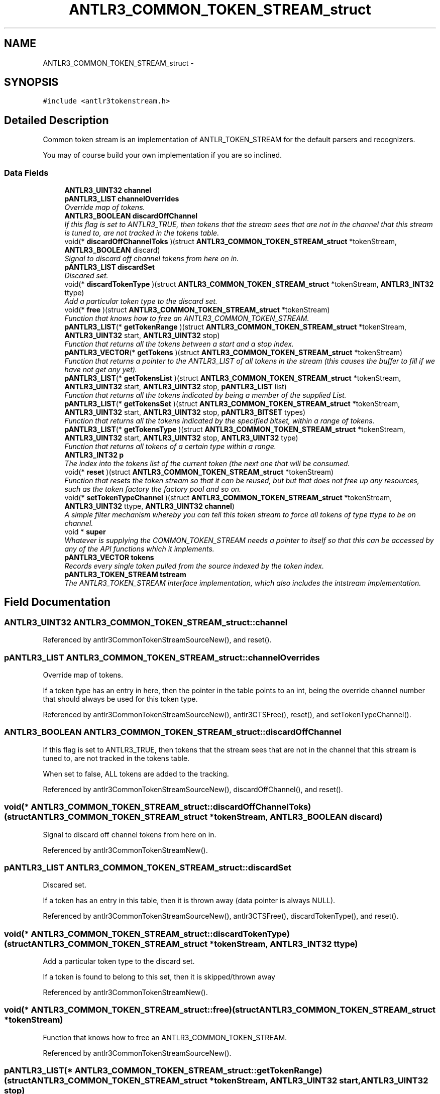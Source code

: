 .TH "ANTLR3_COMMON_TOKEN_STREAM_struct" 3 "29 Nov 2010" "Version 3.3" "ANTLR3C" \" -*- nroff -*-
.ad l
.nh
.SH NAME
ANTLR3_COMMON_TOKEN_STREAM_struct \- 
.SH SYNOPSIS
.br
.PP
\fC#include <antlr3tokenstream.h>\fP
.PP
.SH "Detailed Description"
.PP 
Common token stream is an implementation of ANTLR_TOKEN_STREAM for the default parsers and recognizers. 

You may of course build your own implementation if you are so inclined. 
.SS "Data Fields"

.in +1c
.ti -1c
.RI "\fBANTLR3_UINT32\fP \fBchannel\fP"
.br
.ti -1c
.RI "\fBpANTLR3_LIST\fP \fBchannelOverrides\fP"
.br
.RI "\fIOverride map of tokens. \fP"
.ti -1c
.RI "\fBANTLR3_BOOLEAN\fP \fBdiscardOffChannel\fP"
.br
.RI "\fIIf this flag is set to ANTLR3_TRUE, then tokens that the stream sees that are not in the channel that this stream is tuned to, are not tracked in the tokens table. \fP"
.ti -1c
.RI "void(* \fBdiscardOffChannelToks\fP )(struct \fBANTLR3_COMMON_TOKEN_STREAM_struct\fP *tokenStream, \fBANTLR3_BOOLEAN\fP discard)"
.br
.RI "\fISignal to discard off channel tokens from here on in. \fP"
.ti -1c
.RI "\fBpANTLR3_LIST\fP \fBdiscardSet\fP"
.br
.RI "\fIDiscared set. \fP"
.ti -1c
.RI "void(* \fBdiscardTokenType\fP )(struct \fBANTLR3_COMMON_TOKEN_STREAM_struct\fP *tokenStream, \fBANTLR3_INT32\fP ttype)"
.br
.RI "\fIAdd a particular token type to the discard set. \fP"
.ti -1c
.RI "void(* \fBfree\fP )(struct \fBANTLR3_COMMON_TOKEN_STREAM_struct\fP *tokenStream)"
.br
.RI "\fIFunction that knows how to free an ANTLR3_COMMON_TOKEN_STREAM. \fP"
.ti -1c
.RI "\fBpANTLR3_LIST\fP(* \fBgetTokenRange\fP )(struct \fBANTLR3_COMMON_TOKEN_STREAM_struct\fP *tokenStream, \fBANTLR3_UINT32\fP start, \fBANTLR3_UINT32\fP stop)"
.br
.RI "\fIFunction that returns all the tokens between a start and a stop index. \fP"
.ti -1c
.RI "\fBpANTLR3_VECTOR\fP(* \fBgetTokens\fP )(struct \fBANTLR3_COMMON_TOKEN_STREAM_struct\fP *tokenStream)"
.br
.RI "\fIFunction that returns a pointer to the ANTLR3_LIST of all tokens in the stream (this causes the buffer to fill if we have not get any yet). \fP"
.ti -1c
.RI "\fBpANTLR3_LIST\fP(* \fBgetTokensList\fP )(struct \fBANTLR3_COMMON_TOKEN_STREAM_struct\fP *tokenStream, \fBANTLR3_UINT32\fP start, \fBANTLR3_UINT32\fP stop, \fBpANTLR3_LIST\fP list)"
.br
.RI "\fIFunction that returns all the tokens indicated by being a member of the supplied List. \fP"
.ti -1c
.RI "\fBpANTLR3_LIST\fP(* \fBgetTokensSet\fP )(struct \fBANTLR3_COMMON_TOKEN_STREAM_struct\fP *tokenStream, \fBANTLR3_UINT32\fP start, \fBANTLR3_UINT32\fP stop, \fBpANTLR3_BITSET\fP types)"
.br
.RI "\fIFunction that returns all the tokens indicated by the specified bitset, within a range of tokens. \fP"
.ti -1c
.RI "\fBpANTLR3_LIST\fP(* \fBgetTokensType\fP )(struct \fBANTLR3_COMMON_TOKEN_STREAM_struct\fP *tokenStream, \fBANTLR3_UINT32\fP start, \fBANTLR3_UINT32\fP stop, \fBANTLR3_UINT32\fP type)"
.br
.RI "\fIFunction that returns all tokens of a certain type within a range. \fP"
.ti -1c
.RI "\fBANTLR3_INT32\fP \fBp\fP"
.br
.RI "\fIThe index into the tokens list of the current token (the next one that will be consumed. \fP"
.ti -1c
.RI "void(* \fBreset\fP )(struct \fBANTLR3_COMMON_TOKEN_STREAM_struct\fP *tokenStream)"
.br
.RI "\fIFunction that resets the token stream so that it can be reused, but but that does not free up any resources, such as the token factory the factory pool and so on. \fP"
.ti -1c
.RI "void(* \fBsetTokenTypeChannel\fP )(struct \fBANTLR3_COMMON_TOKEN_STREAM_struct\fP *tokenStream, \fBANTLR3_UINT32\fP ttype, \fBANTLR3_UINT32\fP \fBchannel\fP)"
.br
.RI "\fIA simple filter mechanism whereby you can tell this token stream to force all tokens of type ttype to be on channel. \fP"
.ti -1c
.RI "void * \fBsuper\fP"
.br
.RI "\fIWhatever is supplying the COMMON_TOKEN_STREAM needs a pointer to itself so that this can be accessed by any of the API functions which it implements. \fP"
.ti -1c
.RI "\fBpANTLR3_VECTOR\fP \fBtokens\fP"
.br
.RI "\fIRecords every single token pulled from the source indexed by the token index. \fP"
.ti -1c
.RI "\fBpANTLR3_TOKEN_STREAM\fP \fBtstream\fP"
.br
.RI "\fIThe ANTLR3_TOKEN_STREAM interface implementation, which also includes the intstream implementation. \fP"
.in -1c
.SH "Field Documentation"
.PP 
.SS "\fBANTLR3_UINT32\fP \fBANTLR3_COMMON_TOKEN_STREAM_struct::channel\fP"
.PP
Referenced by antlr3CommonTokenStreamSourceNew(), and reset().
.SS "\fBpANTLR3_LIST\fP \fBANTLR3_COMMON_TOKEN_STREAM_struct::channelOverrides\fP"
.PP
Override map of tokens. 
.PP
If a token type has an entry in here, then the pointer in the table points to an int, being the override channel number that should always be used for this token type. 
.PP
Referenced by antlr3CommonTokenStreamSourceNew(), antlr3CTSFree(), reset(), and setTokenTypeChannel().
.SS "\fBANTLR3_BOOLEAN\fP \fBANTLR3_COMMON_TOKEN_STREAM_struct::discardOffChannel\fP"
.PP
If this flag is set to ANTLR3_TRUE, then tokens that the stream sees that are not in the channel that this stream is tuned to, are not tracked in the tokens table. 
.PP
When set to false, ALL tokens are added to the tracking. 
.PP
Referenced by antlr3CommonTokenStreamSourceNew(), discardOffChannel(), and reset().
.SS "void(* \fBANTLR3_COMMON_TOKEN_STREAM_struct::discardOffChannelToks\fP)(struct \fBANTLR3_COMMON_TOKEN_STREAM_struct\fP *tokenStream, \fBANTLR3_BOOLEAN\fP discard)"
.PP
Signal to discard off channel tokens from here on in. 
.PP
Referenced by antlr3CommonTokenStreamNew().
.SS "\fBpANTLR3_LIST\fP \fBANTLR3_COMMON_TOKEN_STREAM_struct::discardSet\fP"
.PP
Discared set. 
.PP
If a token has an entry in this table, then it is thrown away (data pointer is always NULL). 
.PP
Referenced by antlr3CommonTokenStreamSourceNew(), antlr3CTSFree(), discardTokenType(), and reset().
.SS "void(* \fBANTLR3_COMMON_TOKEN_STREAM_struct::discardTokenType\fP)(struct \fBANTLR3_COMMON_TOKEN_STREAM_struct\fP *tokenStream, \fBANTLR3_INT32\fP ttype)"
.PP
Add a particular token type to the discard set. 
.PP
If a token is found to belong to this set, then it is skipped/thrown away 
.PP
Referenced by antlr3CommonTokenStreamNew().
.SS "void(* \fBANTLR3_COMMON_TOKEN_STREAM_struct::free\fP)(struct \fBANTLR3_COMMON_TOKEN_STREAM_struct\fP *tokenStream)"
.PP
Function that knows how to free an ANTLR3_COMMON_TOKEN_STREAM. 
.PP
Referenced by antlr3CommonTokenStreamSourceNew().
.SS "\fBpANTLR3_LIST\fP(* \fBANTLR3_COMMON_TOKEN_STREAM_struct::getTokenRange\fP)(struct \fBANTLR3_COMMON_TOKEN_STREAM_struct\fP *tokenStream, \fBANTLR3_UINT32\fP start, \fBANTLR3_UINT32\fP stop)"
.PP
Function that returns all the tokens between a start and a stop index. 
.PP
TODO: This is a new list (Ack! Maybe this is a reason to have factories for LISTS and HASHTABLES etc :-( come back to this) 
.PP
Referenced by antlr3CommonTokenStreamNew().
.SS "\fBpANTLR3_VECTOR\fP(* \fBANTLR3_COMMON_TOKEN_STREAM_struct::getTokens\fP)(struct \fBANTLR3_COMMON_TOKEN_STREAM_struct\fP *tokenStream)"
.PP
Function that returns a pointer to the ANTLR3_LIST of all tokens in the stream (this causes the buffer to fill if we have not get any yet). 
.PP
Referenced by antlr3CommonTokenStreamNew().
.SS "\fBpANTLR3_LIST\fP(* \fBANTLR3_COMMON_TOKEN_STREAM_struct::getTokensList\fP)(struct \fBANTLR3_COMMON_TOKEN_STREAM_struct\fP *tokenStream, \fBANTLR3_UINT32\fP start, \fBANTLR3_UINT32\fP stop, \fBpANTLR3_LIST\fP list)"
.PP
Function that returns all the tokens indicated by being a member of the supplied List. 
.PP
Referenced by antlr3CommonTokenStreamNew().
.SS "\fBpANTLR3_LIST\fP(* \fBANTLR3_COMMON_TOKEN_STREAM_struct::getTokensSet\fP)(struct \fBANTLR3_COMMON_TOKEN_STREAM_struct\fP *tokenStream, \fBANTLR3_UINT32\fP start, \fBANTLR3_UINT32\fP stop, \fBpANTLR3_BITSET\fP types)"
.PP
Function that returns all the tokens indicated by the specified bitset, within a range of tokens. 
.PP
Referenced by antlr3CommonTokenStreamNew(), getTokenRange(), getTokensList(), and getTokensType().
.SS "\fBpANTLR3_LIST\fP(* \fBANTLR3_COMMON_TOKEN_STREAM_struct::getTokensType\fP)(struct \fBANTLR3_COMMON_TOKEN_STREAM_struct\fP *tokenStream, \fBANTLR3_UINT32\fP start, \fBANTLR3_UINT32\fP stop, \fBANTLR3_UINT32\fP type)"
.PP
Function that returns all tokens of a certain type within a range. 
.PP
Referenced by antlr3CommonTokenStreamNew().
.SS "\fBANTLR3_INT32\fP \fBANTLR3_COMMON_TOKEN_STREAM_struct::p\fP"
.PP
The index into the tokens list of the current token (the next one that will be consumed. 
.PP
p = -1 indicates that the token list is empty. 
.PP
Referenced by antlr3CommonTokenStreamNew(), consume(), getTokens(), getTokensSet(), LB(), reset(), tokLT(), toString(), and toStringSS().
.SS "void(* \fBANTLR3_COMMON_TOKEN_STREAM_struct::reset\fP)(struct \fBANTLR3_COMMON_TOKEN_STREAM_struct\fP *tokenStream)"
.PP
Function that resets the token stream so that it can be reused, but but that does not free up any resources, such as the token factory the factory pool and so on. 
.PP
This prevents the need to keep freeing and reallocating the token pools if the thing you are building is a multi-shot dameon or somethign like that. It is much faster to just reuse all the vectors. 
.PP
Referenced by antlr3CommonTokenStreamNew().
.SS "void(* \fBANTLR3_COMMON_TOKEN_STREAM_struct::setTokenTypeChannel\fP)(struct \fBANTLR3_COMMON_TOKEN_STREAM_struct\fP *tokenStream, \fBANTLR3_UINT32\fP ttype, \fBANTLR3_UINT32\fP \fBchannel\fP)"
.PP
A simple filter mechanism whereby you can tell this token stream to force all tokens of type ttype to be on channel. 
.PP
For example, when interpreting, we cannot exec actions so we need to tell the stream to force all WS and NEWLINE to be a different, ignored channel. 
.PP
Referenced by antlr3CommonTokenStreamNew().
.SS "void* \fBANTLR3_COMMON_TOKEN_STREAM_struct::super\fP"
.PP
Whatever is supplying the COMMON_TOKEN_STREAM needs a pointer to itself so that this can be accessed by any of the API functions which it implements. 
.PP
.SS "\fBpANTLR3_VECTOR\fP \fBANTLR3_COMMON_TOKEN_STREAM_struct::tokens\fP"
.PP
Records every single token pulled from the source indexed by the token index. 
.PP
There might be more efficient ways to do this, such as referencing directly in to the token factory pools, but for now this is convenient and the ANTLR3_LIST is not a huge overhead as it only stores pointers anyway, but allows for iterations and so on. 
.PP
Referenced by antlr3CommonTokenStreamNew(), antlr3CTSFree(), consume(), get(), getTokens(), LB(), reset(), tokLT(), and toStringSS().
.SS "\fBpANTLR3_TOKEN_STREAM\fP \fBANTLR3_COMMON_TOKEN_STREAM_struct::tstream\fP"
.PP
The ANTLR3_TOKEN_STREAM interface implementation, which also includes the intstream implementation. 
.PP
We could duplicate the pANTLR_INT_STREAM in this interface and initialize it to a copy, but this could be confusing it just results in one more level of indirection and I think that with judicial use of 'const' later, the optimizer will do decent job. 
.PP
Referenced by antlr3CommonTokenDebugStreamSourceNew(), antlr3CommonTokenStreamNew(), antlr3CommonTokenStreamSourceNew(), antlr3CTSFree(), antlr3RecognitionExceptionNew(), and getTokensSet().

.SH "Author"
.PP 
Generated automatically by Doxygen for ANTLR3C from the source code.
